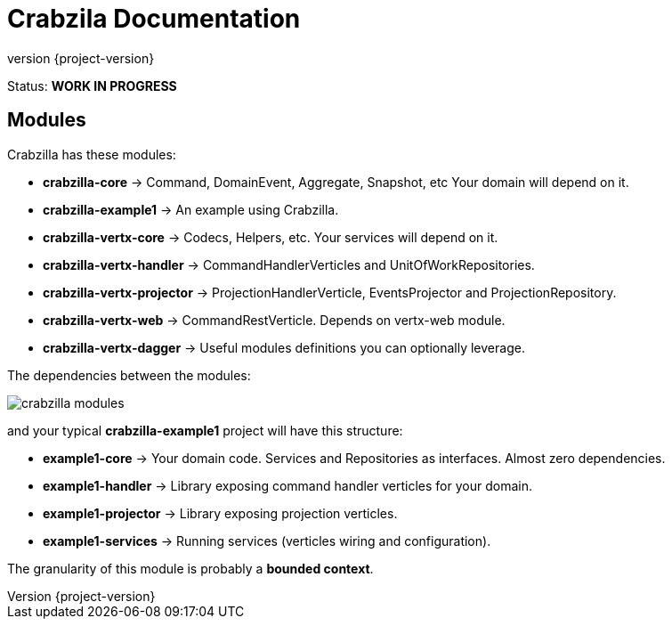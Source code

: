 = Crabzila Documentation
:source-highlighter: highlightjs
:highlightjsdir: highlight
:highlightjs-theme: rainbow
:revnumber: {project-version}
:example-caption!:
ifndef::imagesdir[:imagesdir: images]
ifndef::sourcedir[:sourcedir: ../../main/java]

Status: *WORK IN PROGRESS*


== Modules

Crabzilla has these modules:

* **crabzilla-core**            → Command, DomainEvent, Aggregate, Snapshot, etc Your domain will depend on it.
* **crabzilla-example1**        → An example using Crabzilla.
* **crabzilla-vertx-core**      → Codecs, Helpers, etc. Your services will depend on it.
* **crabzilla-vertx-handler**   → CommandHandlerVerticles and UnitOfWorkRepositories.
* **crabzilla-vertx-projector** → ProjectionHandlerVerticle, EventsProjector and ProjectionRepository.
* **crabzilla-vertx-web**       → CommandRestVerticle. Depends on vertx-web module.
* **crabzilla-vertx-dagger**    → Useful modules definitions you can optionally leverage.

The dependencies between the modules:

[.thumb]
image::crabzilla-modules.png[scaledwidth=100%]

and your typical *crabzilla-example1* project will have this structure:

* **example1-core**              → Your domain code. Services and Repositories as interfaces. Almost zero dependencies.
* **example1-handler**           → Library exposing command handler verticles for your domain.
* **example1-projector**         → Library exposing projection verticles.
* **example1-services**          → Running services (verticles wiring and configuration).

The granularity of this module is probably a *bounded context*.

